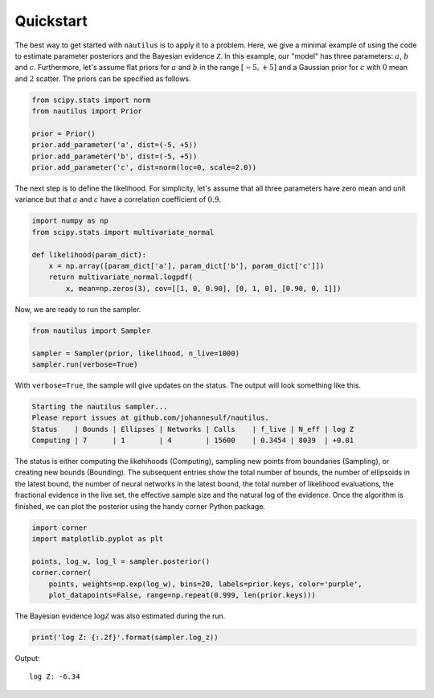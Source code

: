 Quickstart
==========

The best way to get started with ``nautilus`` is to apply it to a problem. Here, we give a minimal example of using the code to estimate parameter posteriors and the Bayesian evidence :math:`\mathcal{Z}`. In this example, our "model" has three parameters: :math:`a`, :math:`b` and :math:`c`. Furthermore, let's assume flat priors for :math:`a` and :math:`b` in the range :math:`[-5, +5]` and a Gaussian prior for :math:`c` with :math:`0` mean and :math:`2` scatter. The priors can be specified as follows.

.. code-block:: python

    from scipy.stats import norm
    from nautilus import Prior

    prior = Prior()
    prior.add_parameter('a', dist=(-5, +5))
    prior.add_parameter('b', dist=(-5, +5))
    prior.add_parameter('c', dist=norm(loc=0, scale=2.0))

The next step is to define the likelihood. For simplicity, let's assume that all three parameters have zero mean and unit variance but that :math:`a` and :math:`c` have a correlation coefficient of :math:`0.9`.

.. code-block:: python

    import numpy as np
    from scipy.stats import multivariate_normal

    def likelihood(param_dict):
        x = np.array([param_dict['a'], param_dict['b'], param_dict['c']])
        return multivariate_normal.logpdf(
            x, mean=np.zeros(3), cov=[[1, 0, 0.90], [0, 1, 0], [0.90, 0, 1]])

Now, we are ready to run the sampler.

.. code-block:: python

    from nautilus import Sampler

    sampler = Sampler(prior, likelihood, n_live=1000)
    sampler.run(verbose=True)

With ``verbose=True``, the sample will give updates on the status. The output will look something like this.

.. code-block::

    Starting the nautilus sampler...
    Please report issues at github.com/johannesulf/nautilus.
    Status    | Bounds | Ellipses | Networks | Calls    | f_live | N_eff | log Z 
    Computing | 7      | 1        | 4        | 15600    | 0.3454 | 8039  | +0.01

The status is either computing the likehihoods (Computing), sampling new points from boundaries (Sampling), or creating new bounds (Bounding). The subsequent entries show the total number of bounds, the number of ellipsoids in the latest bound, the number of neural networks in the latest bound, the total number of likelihood evaluations, the fractional evidence in the live set, the effective sample size and the natural log of the evidence. Once the algorithm is finished, we can plot the posterior using the handy corner Python package.

.. code-block:: python

    import corner
    import matplotlib.pyplot as plt

    points, log_w, log_l = sampler.posterior()
    corner.corner(
        points, weights=np.exp(log_w), bins=20, labels=prior.keys, color='purple',
        plot_datapoints=False, range=np.repeat(0.999, len(prior.keys)))

.. image:: quickstart.png
   :width: 70 %
   :align: center

The Bayesian evidence :math:`\log \mathcal{Z}` was also estimated during the run.

.. code-block:: python

    print('log Z: {:.2f}'.format(sampler.log_z))

Output::

    log Z: -6.34
